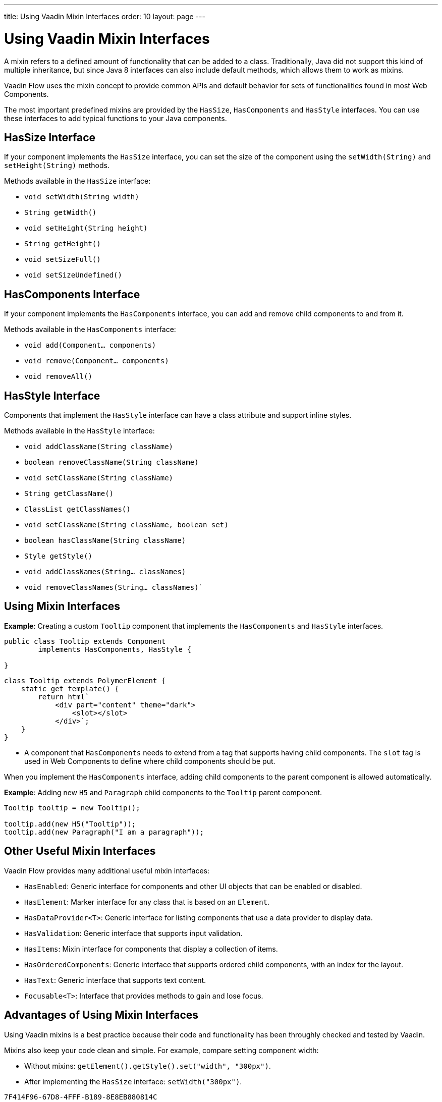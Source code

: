 ---
title: Using Vaadin Mixin Interfaces
order: 10
layout: page
---

= Using Vaadin Mixin Interfaces

A mixin refers to a defined amount of functionality that can be added to a class. Traditionally, Java did not support this kind of multiple inheritance, but since Java 8 interfaces can also include default methods, which allows them to work as mixins. 

Vaadin Flow uses the mixin concept to provide common APIs and default behavior for sets of functionalities found in most Web Components.

The most important predefined mixins are provided by the `HasSize`, `HasComponents` and `HasStyle` interfaces. You can use these interfaces to add typical functions to your Java components.

== HasSize Interface

If your component implements the `HasSize` interface, you can set the size of the component using the `setWidth(String)` and `setHeight(String)` methods.

Methods available in the `HasSize` interface:

* `void setWidth(String width)`
* `String getWidth()`
* `void setHeight(String height)`
* `String getHeight()`
* `void setSizeFull()`
* `void setSizeUndefined()`

== HasComponents Interface

If your component implements the `HasComponents` interface, you can add and remove child components to and from it.

Methods available in the `HasComponents` interface:

* `void add(Component... components)`
* `void remove(Component... components)`
* `void removeAll()`

== HasStyle Interface

Components that implement the `HasStyle` interface can have a class attribute and support inline styles.

Methods available in the `HasStyle` interface:

* `void addClassName(String className)`
* `boolean removeClassName(String className)`
* `void setClassName(String className)`
* `String getClassName()`
* `ClassList getClassNames()`
* `void setClassName(String className, boolean set)`
* `boolean hasClassName(String className)`
* `Style getStyle()`
* `void addClassNames(String... classNames)`
* `void removeClassNames(String... classNames)``

== Using Mixin Interfaces

*Example*: Creating a custom `Tooltip` component that implements the `HasComponents` and `HasStyle` interfaces. 

[source,java]
----
public class Tooltip extends Component
        implements HasComponents, HasStyle {

}
----

[source,js]
----
class Tooltip extends PolymerElement {
    static get template() {
        return html`
            <div part="content" theme="dark">
                <slot></slot>
            </div>`;
    }
}
----

* A component that `HasComponents` needs to extend from a tag that supports having child components. The `slot` tag is used in Web Components to define where child components should be put.

When you implement the `HasComponents` interface, adding child components to the parent component is allowed automatically. 

*Example*: Adding new `H5` and `Paragraph` child components to the `Tooltip` parent component. 

[source,java]
----
Tooltip tooltip = new Tooltip();

tooltip.add(new H5("Tooltip"));
tooltip.add(new Paragraph("I am a paragraph"));
----

== Other Useful Mixin Interfaces

Vaadin Flow provides many additional useful mixin interfaces:

* `HasEnabled`: Generic interface for components and other UI objects that can be enabled or disabled.
* `HasElement`: Marker interface for any class that is based on an `Element`.
* `HasDataProvider<T>`: Generic interface for listing components that use a data provider to display data.
* `HasValidation`: Generic interface that supports input validation.
* `HasItems`: Mixin interface for components that display a collection of items.
* `HasOrderedComponents`: Generic interface that supports ordered child components, with an index for the layout. 
* `HasText`: Generic interface that supports text content.
* `Focusable<T>`: Interface that provides methods to gain and lose focus.


== Advantages of Using Mixin Interfaces

Using Vaadin mixins is a best practice because their code and functionality has been throughly checked and tested by Vaadin.

Mixins also keep your code clean and simple. For example, compare setting component width:

* Without mixins: `getElement().getStyle().set("width", "300px")`.
* After implementing the `HasSize` interface: `setWidth("300px")`.


[discussion-id]`7F414F96-67D8-4FFF-B189-8E8EB880814C`

